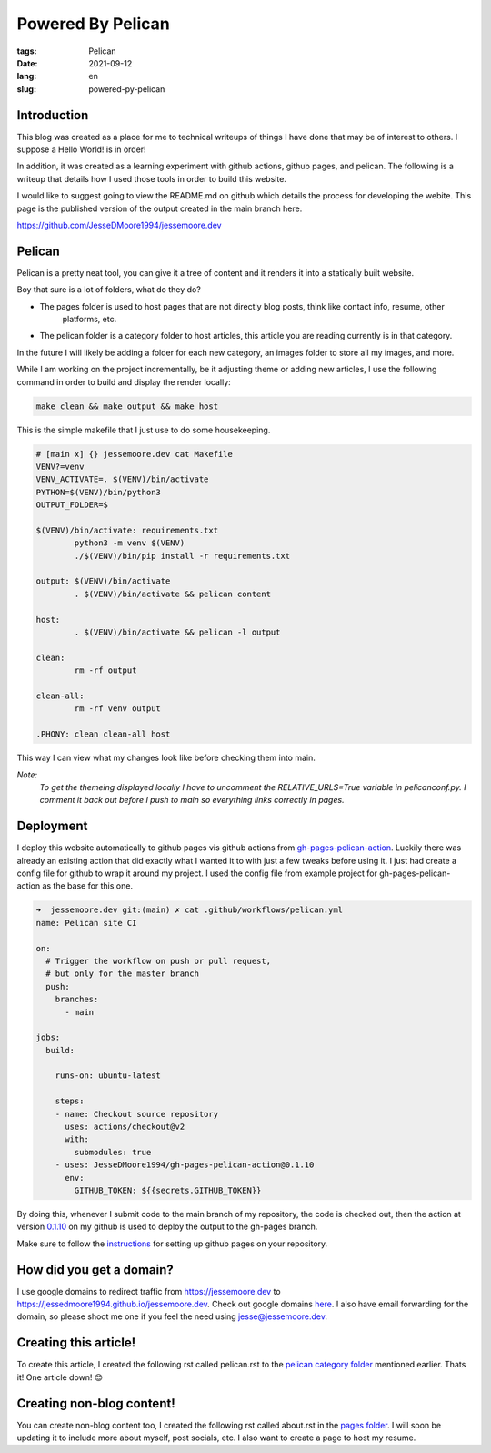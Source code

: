 Powered By Pelican
##################

:tags: Pelican
:date: 2021-09-12
:lang: en
:slug: powered-py-pelican

Introduction
************

This blog was created as a place for me to technical writeups of things I have done that may be of interest
to others. I suppose a Hello World! is in order!

In addition, it was created as a learning experiment with github actions, github pages, and pelican. The following
is a writeup that details how I used those tools in order to build this website.

I would like to suggest going to view the README.md on github which details the process for developing the webite.
This page is the published version of the output created in the main branch here.

`<https://github.com/JesseDMoore1994/jessemoore.dev>`_


Pelican
*******

Pelican is a pretty neat tool, you can give it a tree of content and it renders it into a statically built website.

.. code-block:: bash
  :linenos:

  ➜  jessemoore.dev git:(main) ✗ tree content
  content
  ├── pages
  │   └── about.rst
  └── pelican
      └── powered-by-pelican.rst

Boy that sure is a lot of folders, what do they do?

* The pages folder is used to host pages that are not directly blog posts, think like contact info, resume, other
	platforms, etc.
* The pelican folder is a category folder to host articles, this article you are reading currently is in that category.

In the future I will likely be adding a folder for each new category, an images folder to store all my images, and more.

While I am working on the project incrementally, be it adjusting theme or adding new articles, I use the following
command in order to build and display the render locally:

.. code-block:: bash

   make clean && make output && make host

This is the simple makefile that I just use to do some housekeeping.

.. code-block:: make

  # [main x] {} jessemoore.dev cat Makefile
  VENV?=venv
  VENV_ACTIVATE=. $(VENV)/bin/activate
  PYTHON=$(VENV)/bin/python3
  OUTPUT_FOLDER=$

  $(VENV)/bin/activate: requirements.txt
          python3 -m venv $(VENV)
          ./$(VENV)/bin/pip install -r requirements.txt

  output: $(VENV)/bin/activate
          . $(VENV)/bin/activate && pelican content

  host:
          . $(VENV)/bin/activate && pelican -l output

  clean:
          rm -rf output

  clean-all:
          rm -rf venv output

  .PHONY: clean clean-all host

This way I can view what my changes look like before checking them into main.

*Note:*
    *To get the themeing displayed locally I have*
    *to uncomment the RELATIVE_URLS=True variable*
    *in pelicanconf.py. I comment it back out*
    *before I push to main so everything links*
    *correctly in pages.*

Deployment
**********

I deploy this website automatically to github pages vis github actions from `gh-pages-pelican-action <https://github.com
/nelsonjchen/gh-pages-pelican-action>`_. Luckily there was already an existing action that did exactly what I wanted it
to with just a few tweaks before using it. I just had create a config file for github to wrap it around my project. I
used the config file from example project for gh-pages-pelican-action as the base for this one.

.. code-block:: yml

	➜  jessemoore.dev git:(main) ✗ cat .github/workflows/pelican.yml
	name: Pelican site CI

	on:
	  # Trigger the workflow on push or pull request,
	  # but only for the master branch
	  push:
	    branches:
	      - main

	jobs:
	  build:

	    runs-on: ubuntu-latest

	    steps:
	    - name: Checkout source repository
	      uses: actions/checkout@v2
	      with:
	        submodules: true
	    - uses: JesseDMoore1994/gh-pages-pelican-action@0.1.10
	      env:
	        GITHUB_TOKEN: ${{secrets.GITHUB_TOKEN}}

By doing this, whenever I submit code to the main branch of my repository, the code is checked out, then the action
at version `0.1.10 <https://github.com/jesseDMoore1994/gh-pages-pelican-action/tree/0.1.10>`_ on my github is used to
deploy the output to the gh-pages branch.

Make sure to follow the `instructions <https://docs.github.com/en/pages/getting-started-with-github-pages/
creating-a-github-pages-site>`_ for setting up github pages on your repository.

How did you get a domain?
*************************

I use google domains to redirect traffic from `<https://jessemoore.dev>`_ to `<https://jessedmoore1994.github.io/jessemoore.dev>`_.
Check out google domains `here <https://domains.google.com>`_. I also have email forwarding for the domain, so please shoot me
one if you feel the need using jesse@jessemoore.dev.

Creating this article!
**********************

To create this article, I created the following rst called pelican.rst to the `pelican category folder
<https://github.com/jesseDMoore1994/pelican-test/tree/main/content/pelican>`_ mentioned earlier. Thats it! One article
down! 😊

Creating non-blog content!
**************************

You can create non-blog content too, I created the following rst called about.rst in the `pages folder
<https://github.com/jesseDMoore1994/pelican-test/tree/main/content/pages>`_. I will soon be updating it to include
more about myself, post socials, etc. I also want to create a page to host my resume.

